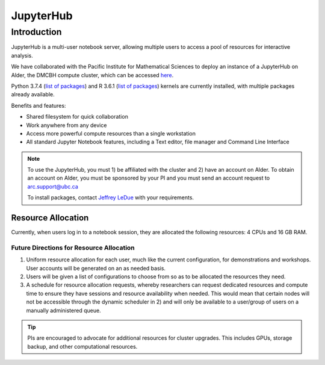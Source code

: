 ==========
JupyterHub
==========

Introduction
============
JupyterHub is a multi-user notebook server, allowing multiple users to access a pool of resources for interactive analysis. 

We have collaborated with the Pacific Institute for Mathematical Sciences to deploy an instance of a JupyterHub on Alder, the DMCBH compute cluster, which can be accessed `here <https://jupyter.alder.arc.ubc.ca/>`_.

Python 3.7.4 (`list of packages <https://github.com/ubcbraincircuits/whitepaper/blob/master/source/jupyterhub/python_packages.txt>`_) and R 3.6.1 (`list of packages <https://github.com/ubcbraincircuits/whitepaper/blob/master/source/jupyterhub/r_packages.txt>`_) kernels are currently installed, with multiple packages already available.

Benefits and features:

* Shared filesystem for quick collaboration
* Work anywhere from any device
* Access more powerful compute resources than a single workstation
* All standard Jupyter Notebook features, including a Text editor, file manager and Command Line Interface 

.. note:: 
   To use the JupyterHub, you must 1) be affiliated with the cluster and 2) have an account on Alder. To obtain an account on Alder, you must be sponsored by your PI and you must send an account request to arc.support@ubc.ca 
   
   To install packages, contact `Jeffrey LeDue <mailto:jledue\@mail.ubc.ca>`_ with your requirements.

Resource Allocation
-------------------
Currently, when users log in to a notebook session, they are allocated the following resources: 4 CPUs and 16 GB RAM. 

Future Directions for Resource Allocation
~~~~~~~~~~~~~~~~~~~~~~~~~~~~~~~~~~~~~~~~~

1) Uniform resource allocation for each user, much like the current configuration, for demonstrations and workshops. User accounts will be generated on an as needed basis.
2) Users will be given a list of configurations to choose from so as to be allocated the resources they need.
3) A schedule for resource allocation requests, whereby researchers can request dedicated resources and compute time to ensure they have sessions and resource availability when needed. This would mean that certain nodes will not be accessible through the dynamic scheduler in 2) and will only be available to a user/group of users on a manually administered queue.

.. tip::
   PIs are encouraged to advocate for additional resources for cluster upgrades. This includes GPUs, storage backup, and other computational resources.
